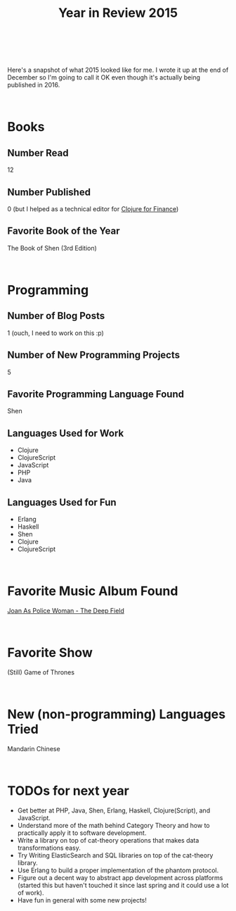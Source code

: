 #+HTML: <div class="container-fluid"><div class="row"><div class="col-md-7 col-md-offset-3 col-xs-12 col-sm-10 col-sm-offset-1 col-lg-6 col-lg-offset-3">
#+TITLE: Year in Review 2015
#+HTML: <br><br>

Here's a snapshot of what 2015 looked like for me. I wrote it up at the
end of December so I'm going to call it OK even though it's actually
being published in 2016.

#+HTML: <br>
* Books
** Number Read
   12

** Number Published
   0 (but I helped as a technical editor for [[https://www.packtpub.com/big-data-and-business-intelligence/clojure-finance][Clojure for Finance]])
#+ATTR_HTML: :target _blank

** Favorite Book of the Year
   The Book of Shen (3rd Edition)

#+HTML: <br>
* Programming
** Number of Blog Posts
   1 (ouch, I need to work on this :p)

** Number of New Programming Projects
   5

** Favorite Programming Language Found
  Shen

** Languages Used for Work
  - Clojure
  - ClojureScript
  - JavaScript
  - PHP
  - Java

** Languages Used for Fun
  - Erlang
  - Haskell
  - Shen
  - Clojure
  - ClojureScript


#+HTML: <br>
* Favorite Music Album Found
  [[https://www.youtube.com/watch?v=wPlJnJ4uLPY&list=PLyE0IASFARwCq3IOVdRfBVXrQrkihgXwx][Joan As Police Woman - The Deep Field]]
#+ATTR_HTML: :target _blank

#+HTML: <br>
* Favorite Show
  (Still) Game of Thrones

#+HTML: <br>
* New (non-programming) Languages Tried
  Mandarin Chinese

#+HTML: <br>
* TODOs for next year
  - Get better at PHP, Java, Shen, Erlang, Haskell, Clojure(Script), and
    JavaScript.
  - Understand more of the math behind Category Theory and how to
    practically apply it to software development.
  - Write a library on top of cat-theory operations that makes data
    transformations easy.
  - Try Writing ElasticSearch and SQL libraries on top of the cat-theory
    library.
  - Use Erlang to build a proper implementation of the phantom protocol.
  - Figure out a decent way to abstract app development across platforms
    (started this but haven't touched it since last spring and it could
    use a lot of work).
  - Have fun in general with some new projects!

#+HTML: <br>
#+HTML: </div></div></div>
